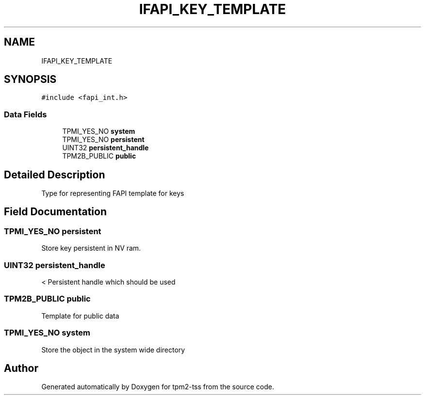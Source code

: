.TH "IFAPI_KEY_TEMPLATE" 3 "Mon May 15 2023" "Version 4.0.1-44-g8699ab39" "tpm2-tss" \" -*- nroff -*-
.ad l
.nh
.SH NAME
IFAPI_KEY_TEMPLATE
.SH SYNOPSIS
.br
.PP
.PP
\fC#include <fapi_int\&.h>\fP
.SS "Data Fields"

.in +1c
.ti -1c
.RI "TPMI_YES_NO \fBsystem\fP"
.br
.ti -1c
.RI "TPMI_YES_NO \fBpersistent\fP"
.br
.ti -1c
.RI "UINT32 \fBpersistent_handle\fP"
.br
.ti -1c
.RI "TPM2B_PUBLIC \fBpublic\fP"
.br
.in -1c
.SH "Detailed Description"
.PP 
Type for representing FAPI template for keys 
.SH "Field Documentation"
.PP 
.SS "TPMI_YES_NO persistent"
Store key persistent in NV ram\&. 
.SS "UINT32 persistent_handle"
< Persistent handle which should be used 
.SS "TPM2B_PUBLIC public"
Template for public data 
.SS "TPMI_YES_NO system"
Store the object in the system wide directory 

.SH "Author"
.PP 
Generated automatically by Doxygen for tpm2-tss from the source code\&.
